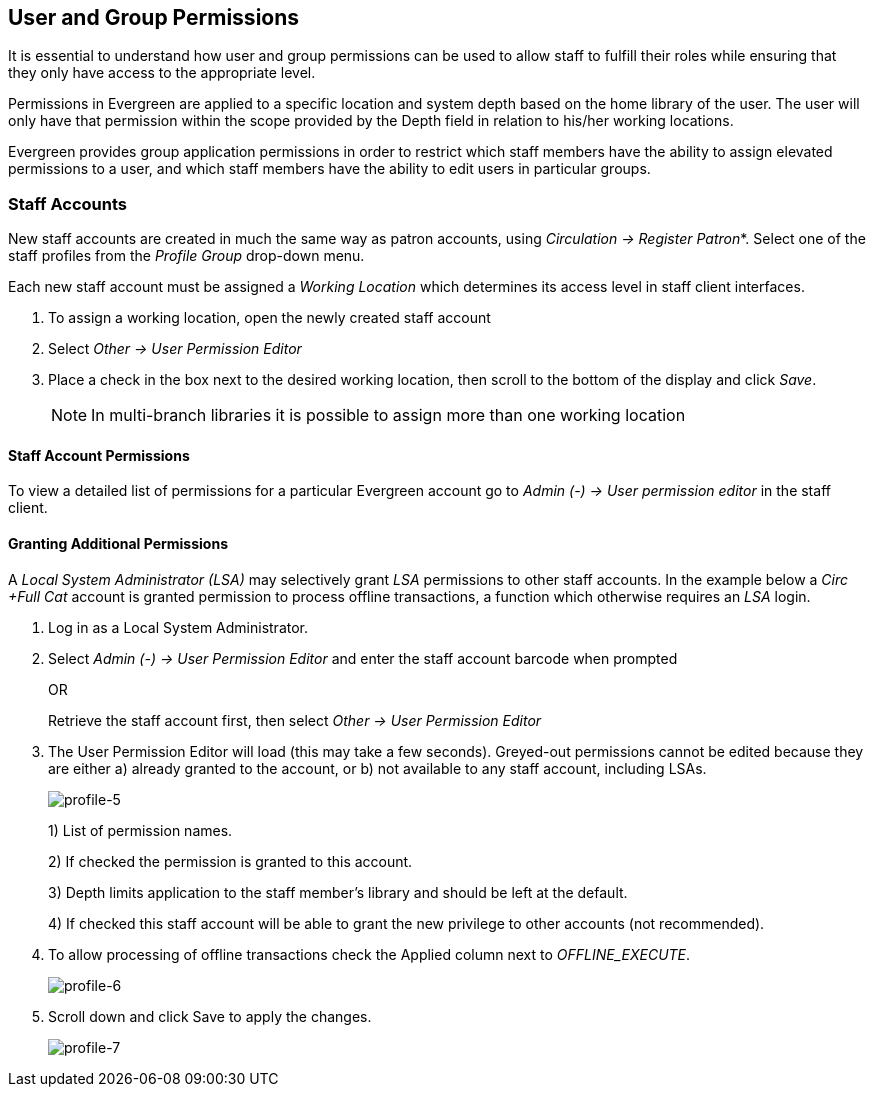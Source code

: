 User and Group Permissions
--------------------------

It is essential to understand how user and group permissions can be used to
allow 
staff to fulfill their roles while ensuring that they only have access to the
appropriate level.

Permissions in Evergreen are applied to a specific location and system depth 
based on the home library of the user. The user will only have that permission 
within the scope provided by the Depth field in relation to his/her working 
locations.

Evergreen provides group application permissions in order to restrict which 
staff members have the ability to assign elevated permissions to a user, and 
which staff members have the ability to edit users in particular groups.

Staff Accounts
~~~~~~~~~~~~~~

New staff accounts are created in much the same way as patron accounts, using
_Circulation -> Register Patron_*. Select one of the staff
profiles 
from the _Profile Group_ drop-down menu.

Each new staff account must be assigned a _Working Location_ which determines
its 
access level in staff client interfaces.

. To assign a working location, open the newly created staff account
. Select _Other -> User Permission Editor_
. Place a check in the box next to the desired working location, then scroll to
the bottom of the display and click _Save_.
+
NOTE: In multi-branch libraries it is possible to assign more than one working 
location

Staff Account Permissions
^^^^^^^^^^^^^^^^^^^^^^^^^

To view a detailed list of permissions for a particular Evergreen account go to 
_Admin (-) -> User permission editor_ in the staff client.

Granting Additional Permissions
^^^^^^^^^^^^^^^^^^^^^^^^^^^^^^^

A _Local System Administrator (LSA)_ may selectively grant _LSA_ permissions to 
other staff accounts. In the example below a _Circ +Full Cat_ account is granted
permission to process offline transactions, a function which otherwise requires 
an _LSA_ login.

. Log in as a Local System Administrator.
. Select _Admin (-) -> User Permission Editor_ and enter the staff account 
barcode when prompted
+
OR
+
Retrieve the staff account first, then select _Other -> User Permission 
Editor_
+
. The User Permission Editor will load (this may take a few seconds). Greyed-out
permissions cannot be edited because they are either a) already granted to the 
account, or b) not available to any staff account, including LSAs.
+
image::media/profile-5.png[profile-5]
+
1) List of permission names.
+
2) If checked the permission is granted to this account.
+
3) Depth limits application to the staff member's library and should be left at 
the default.
+
4) If checked this staff account will be able to grant the new privilege to 
other accounts (not recommended).
+
. To allow processing of offline transactions check the Applied column next to
_OFFLINE_EXECUTE_.
+
image::media/profile-6.png[profile-6]
+
. Scroll down and click Save to apply the changes.
+
image::media/profile-7.png[profile-7]



